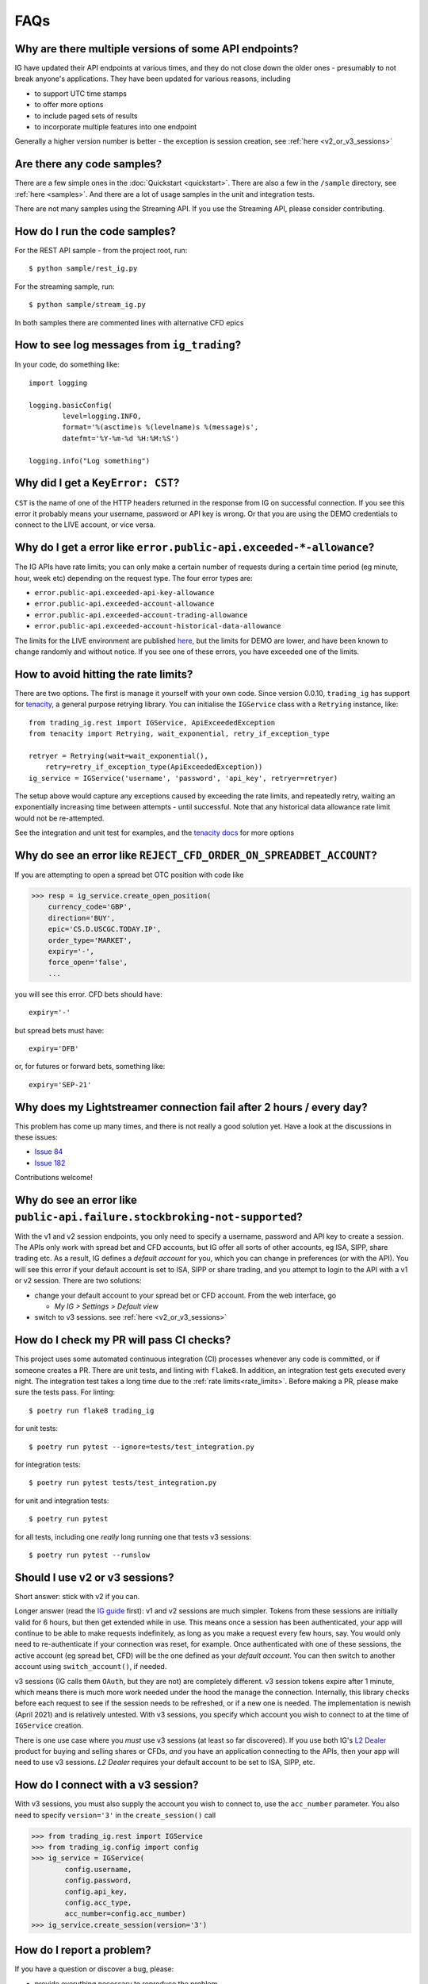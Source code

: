 FAQs
====

Why are there multiple versions of some API endpoints?
--------------------------------------------------------
IG have updated their API endpoints at various times, and they do not close down the older ones - presumably
to not break anyone's applications. They have been updated for various reasons, including

* to support UTC time stamps
* to offer more options
* to include paged sets of results
* to incorporate multiple features into one endpoint

Generally a higher version number is better - the exception is session creation, see :ref:`here <v2_or_v3_sessions>`

Are there any code samples?
---------------------------
There are a few simple ones in the :doc:`Quickstart <quickstart>`. There are also a few in the ``/sample``
directory, see :ref:`here <samples>`. And there are a lot of usage samples in the unit and integration tests.

There are not many samples using the Streaming API. If you use the Streaming API, please consider contributing.


.. _samples:

How do I run the code samples?
------------------------------

For the REST API sample - from the project root, run::

    $ python sample/rest_ig.py

For the streaming sample, run::

    $ python sample/stream_ig.py

In both samples there are commented lines with alternative CFD epics


How to see log messages from ``ig_trading``?
--------------------------------------------

In your code, do something like::

    import logging

    logging.basicConfig(
            level=logging.INFO,
            format='%(asctime)s %(levelname)s %(message)s',
            datefmt='%Y-%m-%d %H:%M:%S')

    logging.info("Log something")


Why did I get a ``KeyError: CST``?
----------------------------------
``CST`` is the name of one of the HTTP headers returned in the response from IG on successful connection. If
you see this error it probably means your username, password or API key is wrong. Or that you are
using the DEMO credentials to connect to the LIVE account, or vice versa.

.. _rate_limits:

Why do I get a error like ``error.public-api.exceeded-*-allowance``?
-------------------------------------------------------------------------------

The IG APIs have rate limits; you can only make a certain number of requests during a certain time period
(eg minute, hour, week etc) depending on the request type. The four error types are:

* ``error.public-api.exceeded-api-key-allowance``
* ``error.public-api.exceeded-account-allowance``
* ``error.public-api.exceeded-account-trading-allowance``
* ``error.public-api.exceeded-account-historical-data-allowance``

The limits for the LIVE environment are published `here <https://labs.ig.com/faq>`_, but the limits for DEMO are
lower, and have been known to change randomly and without notice. If you see one of these errors, you have
exceeded one of the limits.

How to avoid hitting the rate limits?
-------------------------------------

There are two options. The first is manage it yourself with your own code. Since version 0.0.10, ``trading_ig``
has support for `tenacity <https://github.com/jd/tenacity>`_, a general purpose retrying library. You can initialise
the ``IGService`` class with a ``Retrying`` instance, like::

    from trading_ig.rest import IGService, ApiExceededException
    from tenacity import Retrying, wait_exponential, retry_if_exception_type

    retryer = Retrying(wait=wait_exponential(),
        retry=retry_if_exception_type(ApiExceededException))
    ig_service = IGService('username', 'password', 'api_key', retryer=retryer)

The setup above would capture any exceptions caused by exceeding the rate limits, and repeatedly retry, waiting
an exponentially increasing time between attempts - until successful. Note that any historical data allowance
rate limit would not be re-attempted.

See the integration and unit test for examples, and the `tenacity docs <https://tenacity.readthedocs.io/en/latest/>`_
for more options


Why do see an error like ``REJECT_CFD_ORDER_ON_SPREADBET_ACCOUNT``?
-------------------------------------------------------------------
If you are attempting to open a spread bet OTC position with code like

>>> resp = ig_service.create_open_position(
    currency_code='GBP',
    direction='BUY',
    epic='CS.D.USCGC.TODAY.IP',
    order_type='MARKET',
    expiry='-',
    force_open='false',
    ...

you will see this error. CFD bets should have::

    expiry='-'

but spread bets must have::

    expiry='DFB'

or, for futures or forward bets, something like::

    expiry='SEP-21'


Why does my Lightstreamer connection fail after 2 hours / every day?
--------------------------------------------------------------------

This problem has come up many times, and there is not really a good solution yet. Have a look at the discussions in
these issues:

* `Issue 84 <https://github.com/ig-python/ig-markets-api-python-library/issues/84>`_
* `Issue 182 <https://github.com/ig-python/ig-markets-api-python-library/issues/182>`_

Contributions welcome!


Why do see an error like ``public-api.failure.stockbroking-not-supported``?
---------------------------------------------------------------------------------
With the v1 and v2 session endpoints, you only need to specify a username, password and API key to
create a session. The APIs only work with spread bet and CFD accounts, but IG offer all sorts of other
accounts, eg ISA, SIPP, share trading etc. As a result, IG defines a *default account* for you, which you can
change in preferences (or with the API). You will see this error if your default account is set to
ISA, SIPP or share trading, and you attempt to login to the API with a v1 or v2 session. There are two
solutions:

- change your default account to your spread bet or CFD account. From the web interface, go

  - `My IG > Settings > Default view`

- switch to v3 sessions. see :ref:`here <v2_or_v3_sessions>`


.. _running_tests:

How do I check my PR will pass CI checks?
-----------------------------------------
This project uses some automated continuous integration (CI) processes whenever any code is committed, or if someone
creates a PR. There are unit tests, and linting with ``flake8``. In addition, an integration test gets executed
every night. The integration test takes a long time due to the :ref:`rate limits<rate_limits>`. Before
making a PR, please make sure the tests pass. For linting::

    $ poetry run flake8 trading_ig

for unit tests::

    $ poetry run pytest --ignore=tests/test_integration.py

for integration tests::

    $ poetry run pytest tests/test_integration.py

for unit and integration tests::

    $ poetry run pytest

for all tests, including one *really* long running one that tests v3 sessions::

    $ poetry run pytest --runslow


.. _v2_or_v3_sessions:

Should I use v2 or v3 sessions?
-------------------------------
Short answer: stick with v2 if you can.

Longer answer (read the `IG guide <https://labs.ig.com/rest-trading-api-guide>`_ first):
v1 and v2 sessions are much simpler. Tokens from these sessions are initially valid for 6 hours, but then
get extended while in use. This means once a session has been authenticated, your app will continue to be able
to make requests indefinitely, as long as you make a request every few hours, say. You would only need to
re-authenticate if your connection was reset, for example. Once authenticated with one of these sessions,
the active account (eg spread bet, CFD) will be the one defined as your *default account*. You can then switch to
another account using ``switch_account()``, if needed.

v3 sessions (IG calls them ``OAuth``, but they are not) are completely different. v3 session tokens expire after
1 minute, which means there is much more work needed under the hood the manage the connection. Internally,
this library checks before each request to see if the session needs to be refreshed, or if a new one is needed. The
implementation is newish (April 2021) and is relatively untested. With v3 sessions, you specify which account you wish
to connect to at the time of ``IGService`` creation.

There is one use case where you *must* use v3 sessions (at least so far discovered). If you use both IG's
`L2 Dealer <https://www.ig.com/uk/trading-platforms/l2-dealer>`_ product for buying and selling shares or CFDs,
*and* you have an application connecting to the APIs, then your app will need to use v3 sessions. *L2 Dealer*
requires your default account to be set to ISA, SIPP, etc.


How do I connect with a v3 session?
-------------------------------------

With v3 sessions, you must also supply the account you wish to connect to, use the ``acc_number``
parameter. You also need to specify ``version='3'`` in the ``create_session()`` call

>>> from trading_ig.rest import IGService
>>> from trading_ig.config import config
>>> ig_service = IGService(
        config.username,
        config.password,
        config.api_key,
        config.acc_type,
        acc_number=config.acc_number)
>>> ig_service.create_session(version='3')


.. _report_problem:

How do I report a problem?
--------------------------

If you have a question or discover a bug, please:

* provide everything necessary to reproduce the problem
* include the full script that produces the error, including import statements
* ideally this should be a *minimal example* - the shortest possible script that reproduces the problem
* dependencies and their versions
* the full output trace including the error messages


Why are there both ``setup.py`` and ``pyproject.toml`` files?
-------------------------------------------------------------
Early versions of this project used the standard ``setup.py`` config. `Poetry <https://python-poetry.org/>`_
support was added with version 0.0.10 (July 2021). The old style config will remain during transition, but be
removed in a future release


Why is ``pandas`` an optional dependency in ``pyproject.toml``?
---------------------------------------------------------------

Two reasons:

* the original intent of the project was that ``pandas`` usage was optional, and that the code should work either
  with or without
* flexibility - if this project is defined as a dependency in a project, ie as a library, it should not define
  which version of ``pandas`` is used. That should be defined in the parent project


Why do see an error like ``unauthorised.access.to.equity.exception``?
---------------------------------------------------------------------

It is not really clear what this means. It can currently (July 2021) be seen if attempting to
get historic prices for the Volatility Index (VIX) futures spread bet. On querying the API support
team, their response was:

    Our developers and dealing desk looked into the issue and  VIX data should not be available on web api at all.
    The VIX data feed is similar to the shares datafeed. The error you received on the futures (feb , mar etc)
    is correct and the cash should also be disabled. Our developers have an existing project to bring the Cash
    epic in line with the future contracts but going forward you would not be able to download data on any of the
    VIX epics using API.


